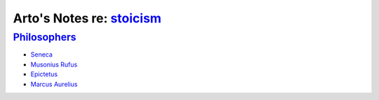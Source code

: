 **********************************************************************
Arto's Notes re: `stoicism <https://en.wikipedia.org/wiki/Stoicism>`__
**********************************************************************

`Philosophers <https://en.wikipedia.org/wiki/List_of_Stoic_philosophers>`__
===========================================================================

* `Seneca <https://en.wikipedia.org/wiki/Seneca_the_Younger>`__
* `Musonius Rufus <https://en.wikipedia.org/wiki/Gaius_Musonius_Rufus>`__
* `Epictetus <https://en.wikipedia.org/wiki/Epictetus>`__
* `Marcus Aurelius <https://en.wikipedia.org/wiki/Marcus_Aurelius>`__

